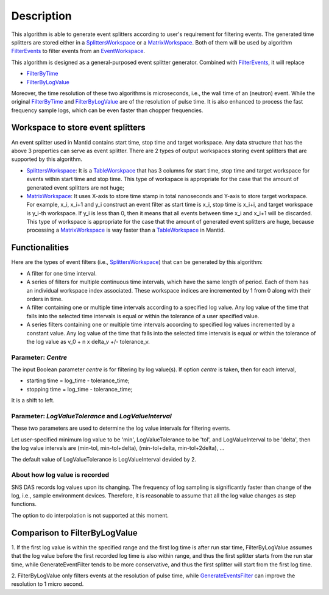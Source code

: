 .. algorithm::

.. summary::

.. alias::

.. properties::

Description
-----------

This algorithm is able to generate event splitters according to user's
requirement for filtering events. The generated time splitters are
stored either in a `SplittersWorkspace <SplittersWorkspace>`__ or a
`MatrixWorkspace <MatrixWorkspace>`__. Both of them will be used by
algorithm `FilterEvents <FilterEvents>`__ to filter events from an
`EventWorkspace <EventWorkspace>`__.

This algorithm is designed as a general-purposed event splitter
generator. Combined with `FilterEvents <FilterEvents>`__, it will
replace

-  `FilterByTime <FilterByTime>`__
-  `FilterByLogValue <FilterByLogValue>`__

Moreover, the time resolution of these two algorithms is microseconds,
i.e., the wall time of an (neutron) event. While the original
`FilterByTime <FilterByTime>`__ and
`FilterByLogValue <FilterByLogValue>`__ are of the resolution of pulse
time. It is also enhanced to process the fast frequency sample logs,
which can be even faster than chopper frequencies.

Workspace to store event splitters
~~~~~~~~~~~~~~~~~~~~~~~~~~~~~~~~~~

An event splitter used in Mantid contains start time, stop time and
target workspace. Any data structure that has the above 3 properties can
serve as event splitter. There are 2 types of output workspaces storing
event splitters that are supported by this algorithm.

-  `SplittersWorkspace <SplittersWorkspace>`__: It is a
   `TableWorskpace <TableWorskpace>`__ that has 3 columns for start
   time, stop time and target workspace for events within start time and
   stop time. This type of workspace is appropriate for the case that
   the amount of generated event splitters are not huge;
-  `MatrixWorkspace <MatrixWorkspace>`__: It uses X-axis to store time
   stamp in total nanoseconds and Y-axis to store target workspace. For
   example, x\_i, x\_i+1 and y\_i construct an event filter as start
   time is x\_i, stop time is x\_i+i, and target workspace is y\_i-th
   workspace. If y\_i is less than 0, then it means that all events
   between time x\_i and x\_i+1 will be discarded. This type of
   workspace is appropriate for the case that the amount of generated
   event splitters are huge, because processing a
   `MatrixWorkspace <MatrixWorkspace>`__ is way faster than a
   `TableWorkspace <TableWorkspace>`__ in Mantid.

Functionalities
~~~~~~~~~~~~~~~

Here are the types of event filters (i.e.,
`SplittersWorkspace <SplittersWorkspace>`__) that can be generated by
this algorithm:

-  A filter for one time interval.

-  A series of filters for multiple continuous time intervals, which
   have the same length of period. Each of them has an individual
   workspace index associated. These workspace indices are incremented
   by 1 from 0 along with their orders in time.

-  A filter containing one or multiple time intervals according to a
   specified log value. Any log value of the time that falls into the
   selected time intervals is equal or within the tolerance of a user
   specified value.

-  A series filters containing one or multiple time intervals according
   to specified log values incremented by a constant value. Any log
   value of the time that falls into the selected time intervals is
   equal or within the tolerance of the log value as v\_0 + n x delta\_v
   +/- tolerance\_v.

Parameter: *Centre*
^^^^^^^^^^^^^^^^^^^

The input Boolean parameter *centre* is for filtering by log value(s).
If option *centre* is taken, then for each interval,

-  starting time = log\_time - tolerance\_time;
-  stopping time = log\_time - tolerance\_time;

It is a shift to left.

Parameter: *LogValueTolerance* and *LogValueInterval*
^^^^^^^^^^^^^^^^^^^^^^^^^^^^^^^^^^^^^^^^^^^^^^^^^^^^^

These two parameters are used to determine the log value intervals for
filtering events.

Let user-specified minimum log value to be 'min', LogValueTolerance to
be 'tol', and LogValueInterval to be 'delta', then the log value
intervals are (min-tol, min-tol+delta), (min-tol+delta, min-tol+2delta),
...

The default value of LogValueTolerance is LogValueInterval devided by 2.

About how log value is recorded
^^^^^^^^^^^^^^^^^^^^^^^^^^^^^^^

SNS DAS records log values upon its changing. The frequency of log
sampling is significantly faster than change of the log, i.e., sample
environment devices. Therefore, it is reasonable to assume that all the
log value changes as step functions.

The option to do interpolation is not supported at this moment.

Comparison to FilterByLogValue
~~~~~~~~~~~~~~~~~~~~~~~~~~~~~~

1. If the first log value is within the specified range and the first
log time is after run star time, FilterByLogValue assumes that the log
value before the first recorded log time is also within range, and thus
the first splitter starts from the run star time, while
GenerateEventFilter tends to be more conservative, and thus the first
splitter will start from the first log time.

2. FilterByLogValue only filters events at the resolution of pulse time,
while `GenerateEventsFilter <GenerateEventsFilter>`__ can improve the
resolution to 1 micro second.

.. algm_categories::
